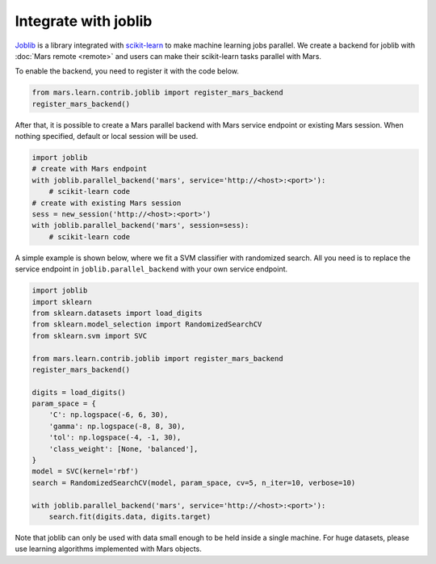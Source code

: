 .. _integrate_joblib:

*********************
Integrate with joblib
*********************

`Joblib <https://joblib.readthedocs.io/>`_ is a library integrated with
`scikit-learn <https://scikit-learn.org>`_ to make machine learning jobs
parallel.  We create a backend for joblib with :doc:`Mars remote <remote>` and
users can make their scikit-learn tasks parallel with Mars.

To enable the backend, you need to register it with the code below.

.. code-block:: python

    from mars.learn.contrib.joblib import register_mars_backend
    register_mars_backend()

After that, it is possible to create a Mars parallel backend with Mars service
endpoint or existing Mars session.  When nothing specified, default or local
session will be used.

.. code-block:: python

    import joblib
    # create with Mars endpoint
    with joblib.parallel_backend('mars', service='http://<host>:<port>'):
        # scikit-learn code
    # create with existing Mars session
    sess = new_session('http://<host>:<port>')
    with joblib.parallel_backend('mars', session=sess):
        # scikit-learn code

A simple example is shown below, where we fit a SVM classifier with randomized
search. All you need is to replace the service endpoint in
``joblib.parallel_backend`` with your own service endpoint.

.. code-block:: python

    import joblib
    import sklearn
    from sklearn.datasets import load_digits
    from sklearn.model_selection import RandomizedSearchCV
    from sklearn.svm import SVC

    from mars.learn.contrib.joblib import register_mars_backend
    register_mars_backend()

    digits = load_digits()
    param_space = {
        'C': np.logspace(-6, 6, 30),
        'gamma': np.logspace(-8, 8, 30),
        'tol': np.logspace(-4, -1, 30),
        'class_weight': [None, 'balanced'],
    }
    model = SVC(kernel='rbf')
    search = RandomizedSearchCV(model, param_space, cv=5, n_iter=10, verbose=10)

    with joblib.parallel_backend('mars', service='http://<host>:<port>'):
        search.fit(digits.data, digits.target)

Note that joblib can only be used with data small enough to be held inside a
single machine. For huge datasets, please use learning algorithms implemented
with Mars objects.
